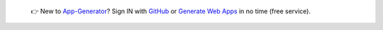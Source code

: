 
   👉 New to `App-Generator </>`__? Sign IN with `GitHub </users/signin/>`__ or `Generate Web Apps </tools/django-generator/>`__ in no time (free service).

